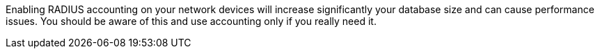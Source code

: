 //== Note on RADIUS accounting

Enabling RADIUS accounting on your network devices will increase significantly your database size and can cause performance issues. You should be aware of this and use accounting only if you really need it.

